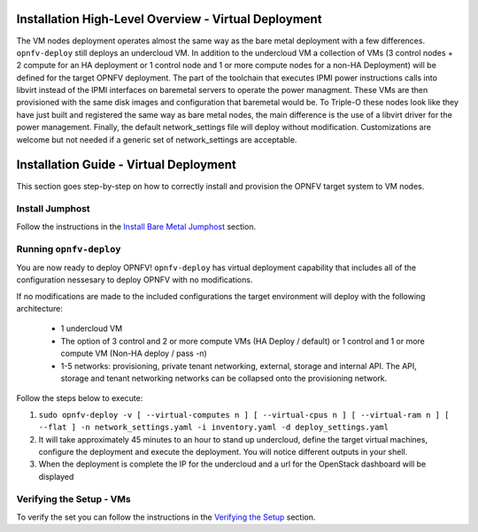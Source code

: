Installation High-Level Overview - Virtual Deployment
=====================================================

The VM nodes deployment operates almost the same way as the bare metal
deployment with a few differences.  ``opnfv-deploy`` still deploys an
undercloud VM. In addition to the undercloud VM a collection of VMs
(3 control nodes + 2 compute for an HA deployment or 1 control node and 1
or more compute nodes for a non-HA Deployment) will be defined for the target
OPNFV deployment.  The part of the toolchain that executes IPMI power
instructions calls into libvirt instead of the IPMI interfaces on baremetal
servers to operate the power managment.  These VMs are then provisioned with
the same disk images and configuration that baremetal would be. To Triple-O
these nodes look like they have just built and registered the same way as bare
metal nodes, the main difference is the use of a libvirt driver for the power
management.  Finally, the default network_settings file will deploy without
modification.  Customizations are welcome but not needed if a generic set of
network_settings are acceptable.

Installation Guide - Virtual Deployment
=======================================

This section goes step-by-step on how to correctly install and provision the
OPNFV target system to VM nodes.

Install Jumphost
----------------

Follow the instructions in the `Install Bare Metal Jumphost`_ section.

Running ``opnfv-deploy``
------------------------

You are now ready to deploy OPNFV!
``opnfv-deploy`` has virtual deployment capability that includes all of
the configuration nessesary to deploy OPNFV with no modifications.

If no modifications are made to the included configurations the target
environment will deploy with the following architecture:

    - 1 undercloud VM

    - The option of 3 control and 2 or more compute VMs (HA Deploy / default)
      or 1 control and 1 or more compute VM (Non-HA deploy / pass -n)

    - 1-5 networks: provisioning, private tenant networking, external, storage
      and internal API. The API, storage and tenant networking networks can be
      collapsed onto the provisioning network.

Follow the steps below to execute:

1.  ``sudo opnfv-deploy -v [ --virtual-computes n ]
    [ --virtual-cpus n ] [ --virtual-ram n ] [ --flat ]
    -n network_settings.yaml -i inventory.yaml -d deploy_settings.yaml``

2.  It will take approximately 45 minutes to an hour to stand up undercloud,
    define the target virtual machines, configure the deployment and execute
    the deployment.  You will notice different outputs in your shell.

3.  When the deployment is complete the IP for the undercloud and a url for the
    OpenStack dashboard will be displayed

Verifying the Setup - VMs
-------------------------

To verify the set you can follow the instructions in the `Verifying the Setup`_
section.

.. _`Install Bare Metal Jumphost`: baremetal.html
.. _`Verifying the Setup`: verification.html
